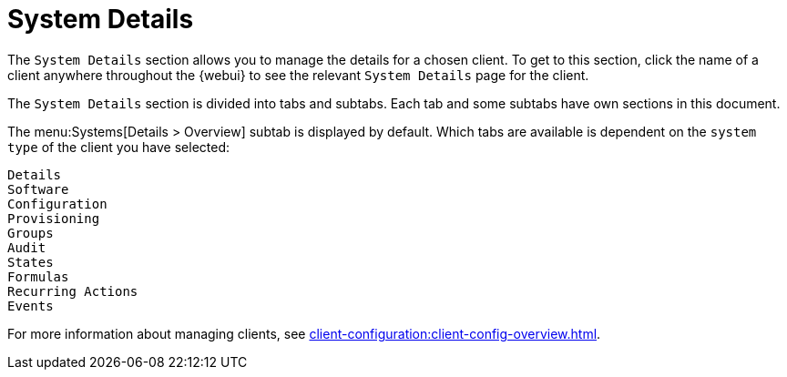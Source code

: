 [[ref-systems-sd-details]]
= System Details

The [guimenu]``System Details`` section allows you to manage the details for a chosen client.
To get to this section, click the name of a client anywhere throughout the {webui} to see the relevant [guimenu]``System Details`` page for the client.

The [guimenu]``System Details`` section is divided into tabs and subtabs.
Each tab and some subtabs have own sections in this document.

The menu:Systems[Details > Overview] subtab is displayed by default.
Which tabs are available is dependent on the [systemitem]``system type`` of the client you have selected:

 Details
 Software
 Configuration
 Provisioning
 Groups
 Audit
 States
 Formulas
 Recurring Actions
 Events


For more information about managing clients, see xref:client-configuration:client-config-overview.adoc[].
